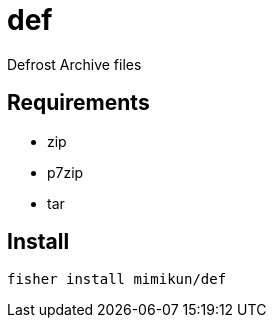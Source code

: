 = def

Defrost Archive files

== Requirements

* zip
* p7zip
* tar

== Install

[source,shell]
----
fisher install mimikun/def
----
